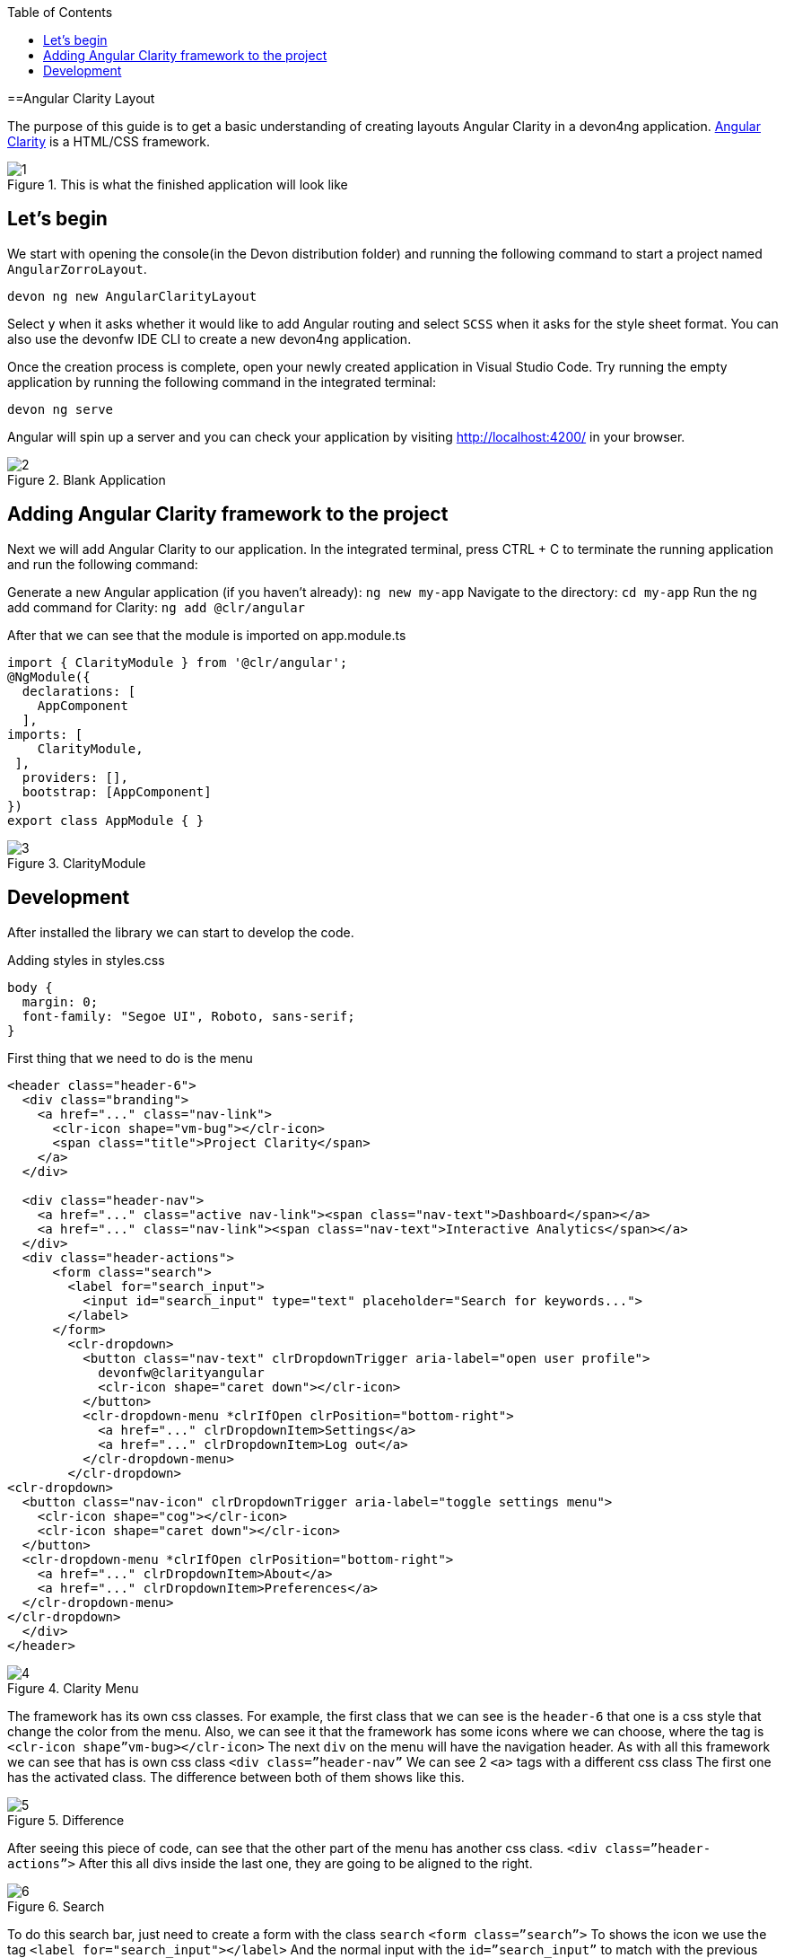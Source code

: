 :toc: macro

ifdef::env-github[]
:tip-caption: :bulb:
:note-caption: :information_source:
:important-caption: :heavy_exclamation_mark:
:caution-caption: :fire:
:warning-caption: :warning:
endif::[]

toc::[]
:idprefix:
:idseparator: -
:reproducible:
:source-highlighter: rouge
:listing-caption: Listing

==Angular Clarity Layout

The purpose of this guide is to get a basic understanding of creating layouts Angular Clarity in a devon4ng application. https://clarity.design/[Angular Clarity] is a HTML/CSS framework.


.This is what the finished application will look like
image::images/angular-clarity-layout/1.png[]


== Let's begin

We start with opening the console(in the Devon distribution folder) and running the following command to start a project named `AngularZorroLayout`.

`devon ng new AngularClarityLayout`

Select `y` when it asks whether it would like to add Angular routing and select `SCSS` when it asks for the style sheet format. You can also use the devonfw IDE CLI to create a new devon4ng application.

Once the creation process is complete, open your newly created application in Visual Studio Code. Try running the empty application by running the following command in the integrated terminal:

`devon ng serve`

Angular will spin up a server and you can check your application by visiting http://localhost:4200/ in your browser. 

.Blank Application
image::images/angular-clarity-layout/2.png[]

==  Adding Angular Clarity framework to the project

Next we will add Angular Clarity to our application. In the integrated terminal, press CTRL + C to terminate the running application and run the following command:

Generate a new Angular application (if you haven't already):
`ng new my-app`
Navigate to the directory:
`cd my-app`
Run the ng add command for Clarity:
`ng add @clr/angular`

After that we can see that the module is imported on app.module.ts

```
import { ClarityModule } from '@clr/angular';
@NgModule({
  declarations: [
    AppComponent
  ],
imports: [
    ClarityModule,
 ],
  providers: [],
  bootstrap: [AppComponent]
})
export class AppModule { }

```


.ClarityModule
image::images/angular-clarity-layout/3.png[]

== Development

After installed the library we can start to develop the code.

Adding styles in styles.css
```
body {
  margin: 0;
  font-family: "Segoe UI", Roboto, sans-serif;
}
```



First thing that we need to do is the menu
```
<header class="header-6">
  <div class="branding">
    <a href="..." class="nav-link">
      <clr-icon shape="vm-bug"></clr-icon>
      <span class="title">Project Clarity</span>
    </a>
  </div>

  <div class="header-nav">
    <a href="..." class="active nav-link"><span class="nav-text">Dashboard</span></a>
    <a href="..." class="nav-link"><span class="nav-text">Interactive Analytics</span></a>
  </div>
  <div class="header-actions">
      <form class="search">
        <label for="search_input">
          <input id="search_input" type="text" placeholder="Search for keywords...">
        </label>
      </form>
        <clr-dropdown>
          <button class="nav-text" clrDropdownTrigger aria-label="open user profile">
            devonfw@clarityangular
            <clr-icon shape="caret down"></clr-icon>
          </button>
          <clr-dropdown-menu *clrIfOpen clrPosition="bottom-right">
            <a href="..." clrDropdownItem>Settings</a>
            <a href="..." clrDropdownItem>Log out</a>
          </clr-dropdown-menu>
        </clr-dropdown>
<clr-dropdown>
  <button class="nav-icon" clrDropdownTrigger aria-label="toggle settings menu">
    <clr-icon shape="cog"></clr-icon>
    <clr-icon shape="caret down"></clr-icon>
  </button>
  <clr-dropdown-menu *clrIfOpen clrPosition="bottom-right">
    <a href="..." clrDropdownItem>About</a>
    <a href="..." clrDropdownItem>Preferences</a>
  </clr-dropdown-menu>
</clr-dropdown>
  </div>
</header>

```
.Clarity Menu
image::images/angular-clarity-layout/4.png[] 

The framework has its own css classes.
For example, the first class that we can see is the `header-6` that one is a css style that change the color from the menu.
Also, we can see it that the framework has some icons where we can choose, where the tag is
`<clr-icon shape”vm-bug></clr-icon>`
The next `div` on the menu will have the navigation header.
As with all this framework we can see that has is own css class `<div class=”header-nav”`
We can see 2 `<a>` tags with a different css class
The first one has the activated class. The difference between both of them shows like this.

.Difference 
image::images/angular-clarity-layout/5.png[]


After seeing this piece of code,  can see that the other part of the menu has another css class.
`<div class=”header-actions”>`
After this all divs inside the last one, they are going to be aligned to the right.

.Search 
image::images/angular-clarity-layout/6.png[]

To do this search bar, just need to create a form with the class `search`
`<form class=”search”>`
To shows the icon we use the tag         `<label for="search_input"></label>`
And the normal input with the 	`id=”search_input”` to match with the previous label

.Dropdown 
image::images/angular-clarity-layout/7.png[]

To do the menu-dropdown , we use the tag owned by the framework called 
`<clr-dropdown>`
```
 <clr-dropdown>
          <button class="nav-text" clrDropdownTrigger aria-label="open user profile">
            devonfw@clarityangular
            <clr-icon shape="caret down"></clr-icon>
          </button>
          <clr-dropdown-menu *clrIfOpen clrPosition="bottom-right">
            <a href="..." clrDropdownItem>Settings</a>
            <a href="..." clrDropdownItem>Log out</a>
          </clr-dropdown-menu>
  </clr-dropdown>
```
.Dropdown 
image::images/angular-clarity-layout/8.png[]

The attribute `clrDropdownTrigger` is needed because if not, we cannot do the tag `<clr-dropdown-menu>` because that tag is going to be activated just if the `clrDropdownTrigger` is activated too.
Also, with the attribute `clrPosition` when can decided where will be positioned the dropdown.

The other part the menu, check the next figure.

.Button  
image::images/angular-clarity-layout/9.png[]

It's pretty much the same code but we just change the attribute `aria-abel` and the icons`

.Button Logic 
image::images/angular-clarity-layout/10.png[]

After we have the whole menu finished, time to see the card.

.Card 
image::images/angular-clarity-layout/11.png[]

In the first figure, all the elements are aligned to the center.
To do this, we just need to use the classes by the framework.
`<div class="clr-main-container">`
The first css class is giving the style to the main container.

`<div class="clr-row clr-justify-content-center">`

This one, is saying that its going to be sorted by rows and all the content inside of this div will be in the center
      `<div class="clr-col-lg-4">`
And the last one it’s the size of the div. This framework has as maximum 12, is like bootstrap.
More examples in: 
https://clarity.design/documentation/grid 

To create the card with his border and all the properties we just call the class
`<div class=”card”>`
To do the tooltip, check next figure.

.Tooltip 
image::images/angular-clarity-layout/12.png[]

We just need to do an <a> tag with this attributes
  `<a href="..." role="tooltip" aria-haspopup="true" class="tooltip tooltip-bottom-right">`
The class is giving us the toltip and his position.
After that we have the:
`<clr-icon shape="info-circle" size="24"></clr-icon>`
That is giving us the icon and the size
And the content of the tooltip is coming from the: 
`<span class="tooltip-content">`
After the tooltip done, we just need to add a image and the text.
To do it we just need to code

```
<div class="card-img">
            <img src="../assets/images/clarity.png">
          </div>
          <div class="card-block">
            <p class="card-text">
              Lorem Ipsum is simply dummy text of the printing and typesetting industry. Lorem Ipsum has been the industry's standard
              dummy text ever since the 1500s, when an unknown printer took a galley of type and scrambled it to make a type specimen
              book. It has survived not only five centuries, but also the leap into electronic typesetting, remaining essentially
              unchanged. It was popularised in the 1930s with the release of Letraset sheets containing Lorem Ipsum passages, and more
              recently with desktop publishing software like Aldus PageMaker including versions of Lorem Ipsum.
            </p>
          </div>
```

For the next card, check next figure

.Card 
image::images/angular-clarity-layout/13.png[]

We are using the same class from the card that we used before.
But to do the numbers on the top we used :
<span class="badge">
And to give some colors we used:
<span class="badge badge-purple"> for example

The next step is do the bars with the progress, to do it we just need to create a div with the class `“progress-block”`
```
        <div class="progress-block">
              <label>Label</label>
                <div class="progress-static">
                  <div class="progress-meter" data-value="25"></div>
                </div>
              </div>
```
To do the bar with that widh and high we ull the class `“progress-static”`
And finally to change the color and the value is with the class “progress-meter” and “progress success”
Depends with class are we using, we will have different attributes to put the value
If we have the progress-static we will use 
`<div class="progress-meter" data-value="43"></div>`
If we have the progress success we need to use:
`<progress value="75" max="100" data-displayval="...%"></progress>`

As you can see, the card has a footer. Check next picture

.Card
image::images/angular-clarity-layout/14.png[]

We just need to add a div with this class inside of the card div
`<div class="card-footer">`
And will link to the card:

`<a class="card-link" (click)="send()">Click to see the modal</a>`
And the method send() its just a method to convert the variable basic to true when is false and false when its true:
```
  basic = false;
  send(): void {
    this.basic = !this.basic;
  }
```
So in the html file we need to write a div with a ngIf, to check if the variable is true and create a model with the tag <clr-modal> and the attribute clrModalOpen and the same name as the variable has.
```
<div *ngIf="basic">
        <clr-modal [(clrModalOpen)]="basic">
```
After this we need to create the body of the modal, to do it we will use a div with the classes from the framework
```
<div class="modal-body">
            <p>But not much to say...</p>
          </div>
          <div class="modal-footer">
            <button type="button" class="btn btn-primary" (click)="basic = true">OK</button>
            <button type="button" class="btn btn-outline" (click)="basic = false">Cancel</button>          </div>
        </clr-modal>
```
The class to create the body of the modal, it's just to create a div with the class
`<div class="modal-body">`
And to create the footer 
`<div class="modal-footer">`
We can see that the footer has 2 buttons, with different style coming from the framework and with 2 methods with different values
`(click)="basic = true"` on OK button, this button won't change the variable value so would not do anything.
`(click)="basic = false"` on Cancel button. This button will change the value of the variable and will leave the modal.
